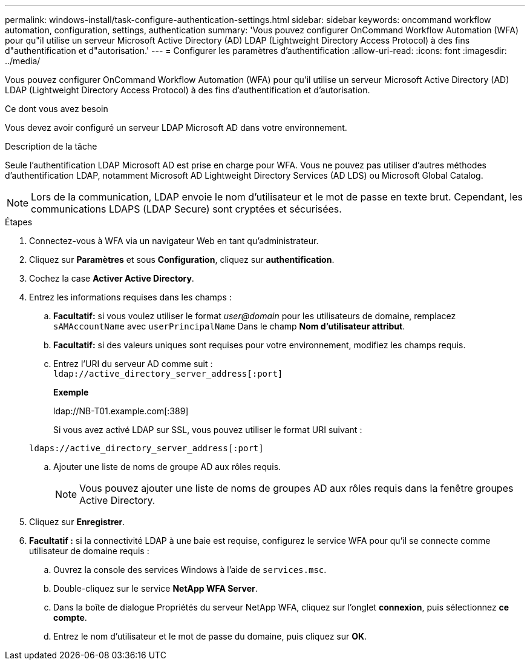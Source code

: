 ---
permalink: windows-install/task-configure-authentication-settings.html 
sidebar: sidebar 
keywords: oncommand workflow automation, configuration, settings, authentication 
summary: 'Vous pouvez configurer OnCommand Workflow Automation (WFA) pour qu"il utilise un serveur Microsoft Active Directory (AD) LDAP (Lightweight Directory Access Protocol) à des fins d"authentification et d"autorisation.' 
---
= Configurer les paramètres d'authentification
:allow-uri-read: 
:icons: font
:imagesdir: ../media/


[role="lead"]
Vous pouvez configurer OnCommand Workflow Automation (WFA) pour qu'il utilise un serveur Microsoft Active Directory (AD) LDAP (Lightweight Directory Access Protocol) à des fins d'authentification et d'autorisation.

.Ce dont vous avez besoin
Vous devez avoir configuré un serveur LDAP Microsoft AD dans votre environnement.

.Description de la tâche
Seule l'authentification LDAP Microsoft AD est prise en charge pour WFA. Vous ne pouvez pas utiliser d'autres méthodes d'authentification LDAP, notamment Microsoft AD Lightweight Directory Services (AD LDS) ou Microsoft Global Catalog.


NOTE: Lors de la communication, LDAP envoie le nom d'utilisateur et le mot de passe en texte brut. Cependant, les communications LDAPS (LDAP Secure) sont cryptées et sécurisées.

.Étapes
. Connectez-vous à WFA via un navigateur Web en tant qu'administrateur.
. Cliquez sur *Paramètres* et sous *Configuration*, cliquez sur *authentification*.
. Cochez la case *Activer Active Directory*.
. Entrez les informations requises dans les champs :
+
.. *Facultatif:* si vous voulez utiliser le format _user@domain_ pour les utilisateurs de domaine, remplacez `sAMAccountName` avec `userPrincipalName` Dans le champ *Nom d'utilisateur attribut*.
.. *Facultatif:* si des valeurs uniques sont requises pour votre environnement, modifiez les champs requis.
.. Entrez l'URI du serveur AD comme suit : +
`ldap://active_directory_server_address[:port]`
+
*Exemple*

+
ldap://NB-T01.example.com[:389]

+
Si vous avez activé LDAP sur SSL, vous pouvez utiliser le format URI suivant :

+
`ldaps://active_directory_server_address[:port]`

.. Ajouter une liste de noms de groupe AD aux rôles requis.
+

NOTE: Vous pouvez ajouter une liste de noms de groupes AD aux rôles requis dans la fenêtre groupes Active Directory.



. Cliquez sur *Enregistrer*.
. *Facultatif :* si la connectivité LDAP à une baie est requise, configurez le service WFA pour qu'il se connecte comme utilisateur de domaine requis :
+
.. Ouvrez la console des services Windows à l'aide de `services.msc`.
.. Double-cliquez sur le service *NetApp WFA Server*.
.. Dans la boîte de dialogue Propriétés du serveur NetApp WFA, cliquez sur l'onglet *connexion*, puis sélectionnez *ce compte*.
.. Entrez le nom d'utilisateur et le mot de passe du domaine, puis cliquez sur *OK*.



